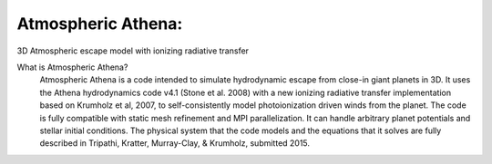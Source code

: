 Atmospheric Athena:
==================
3D Atmospheric escape model with ionizing radiative transfer

What is Atmospheric Athena?
  Atmospheric Athena is a code intended to simulate hydrodynamic escape from close-in giant planets in 3D.  It uses the Athena hydrodynamics code v4.1 (Stone et al. 2008) with a new ionizing radiative transfer implementation based on Krumholz et al, 2007, to self-consistently model photoionization driven winds from the planet.  The code is fully compatible with static mesh refinement and MPI parallelization.  It can handle arbitrary planet potentials and stellar initial conditions.  The physical system that the code models and the equations that it solves are fully described in Tripathi, Kratter, Murray-Clay, & Krumholz, submitted 2015.